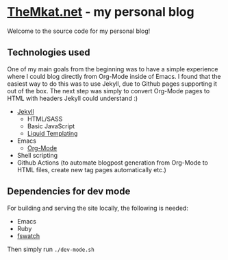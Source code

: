 * [[https://themkat.net/][TheMkat.net]] - my personal blog
Welcome to the source code for my personal blog!


** Technologies used
One of my main goals from the beginning was to have a simple experience where I could blog directly from Org-Mode inside of Emacs. I found that the easiest way to do this was to use Jekyll, due to Github pages supporting it out of the box. The next step was simply to convert Org-Mode pages to HTML with headers Jekyll could understand :)


- [[https://jekyllrb.com/][Jekyll]]
  - HTML/SASS
  - Basic JavaScript
  - [[https://shopify.github.io/liquid/][Liquid Templating]]
- Emacs
  - [[https://orgmode.org/][Org-Mode]]
- Shell scripting
- Github Actions (to automate blogpost generation from Org-Mode to HTML files, create new tag pages automatically etc.)

** Dependencies for dev mode
For building and serving the site locally, the following is needed:
- Emacs
- Ruby
- [[https://github.com/emcrisostomo/fswatch][fswatch]]


Then simply run =./dev-mode.sh=
